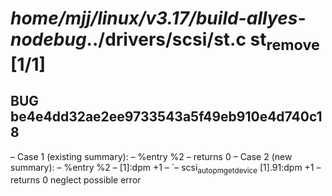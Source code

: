 #+TODO: TODO CHECK | BUG DUP
* /home/mjj/linux/v3.17/build-allyes-nodebug/../drivers/scsi/st.c        st_remove [1/1]
** BUG be4e4dd32ae2ee9733543a5f49eb910e4d740c18
   -- Case 1 (existing summary):
   --     %entry %2
   --         returns 0
   -- Case 2 (new summary):
   --     %entry %2
   --         [1]:dpm +1
   --         `-- scsi_autopm_get_device [1].91:dpm +1
   --         returns 0
   neglect possible error

